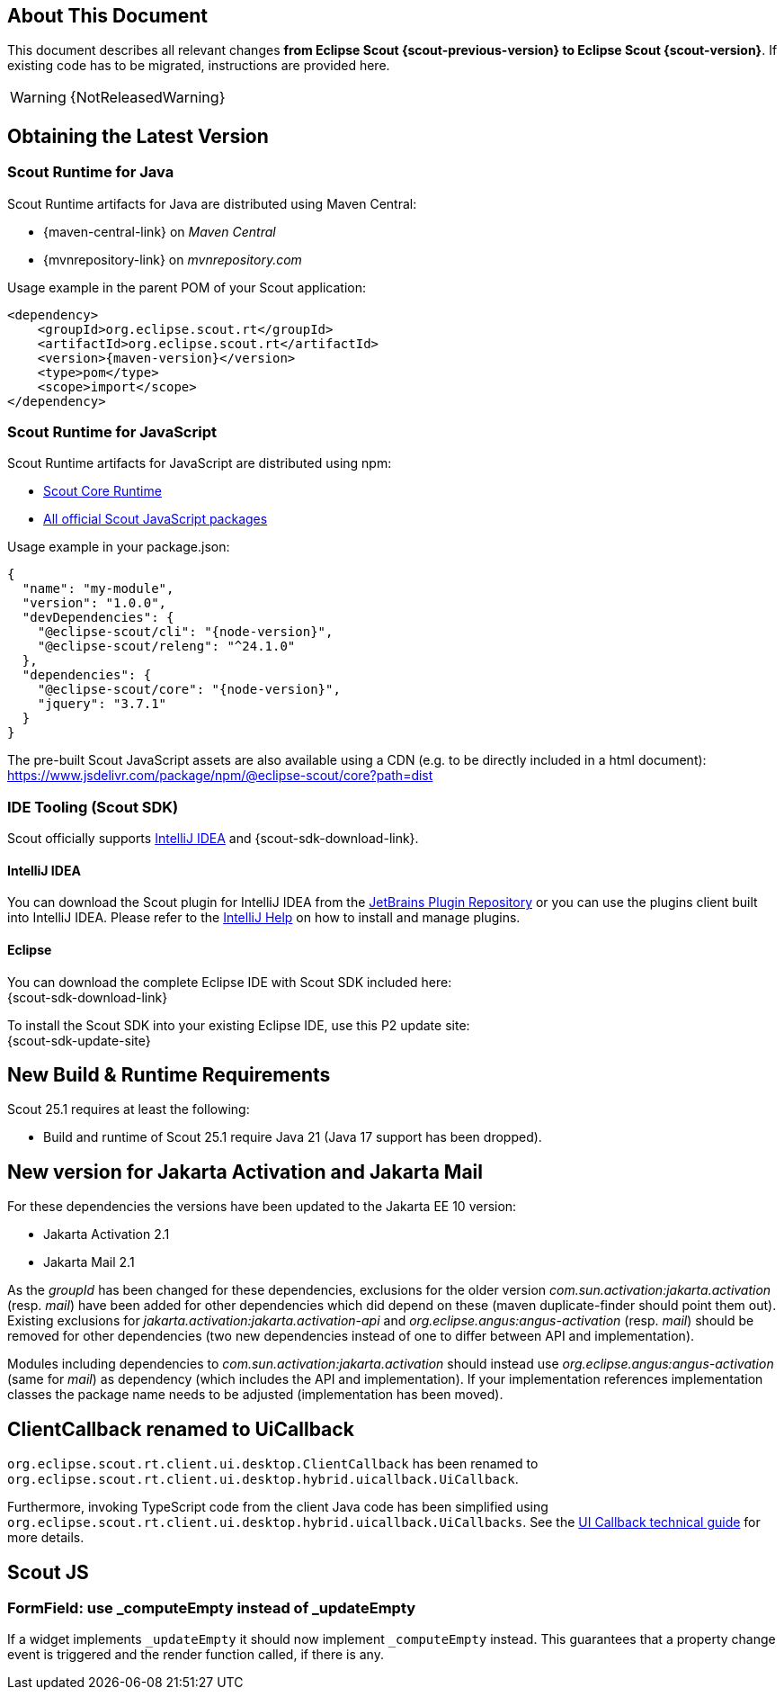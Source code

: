 ////
Howto:
- Write this document such that it helps people to migrate. Describe what they should do.
- Chronological order is not necessary.
- Choose the right top level chapter (java, js, other)
- Use "WARNING: {NotReleasedWarning}" on its own line to mark parts about not yet released code (also add a "(since <version>)" suffix to the chapter title)
- Use "title case" in chapter titles (https://english.stackexchange.com/questions/14/)
////

== About This Document

This document describes all relevant changes *from Eclipse Scout {scout-previous-version} to Eclipse Scout {scout-version}*. If existing code has to be migrated, instructions are provided here.

WARNING: {NotReleasedWarning}

== Obtaining the Latest Version

=== Scout Runtime for Java

Scout Runtime artifacts for Java are distributed using Maven Central:

* {maven-central-link} on _Maven Central_
* {mvnrepository-link} on _mvnrepository.com_

Usage example in the parent POM of your Scout application:

[source,xml]
[subs="verbatim,attributes"]
----
<dependency>
    <groupId>org.eclipse.scout.rt</groupId>
    <artifactId>org.eclipse.scout.rt</artifactId>
    <version>{maven-version}</version>
    <type>pom</type>
    <scope>import</scope>
</dependency>
----

=== Scout Runtime for JavaScript

Scout Runtime artifacts for JavaScript are distributed using npm:

* https://www.npmjs.com/package/@eclipse-scout/core[Scout Core Runtime]
* https://www.npmjs.com/search?q=%40eclipse-scout[All official Scout JavaScript packages]

Usage example in your package.json:

[source,json]
[subs="verbatim,attributes"]
----
{
  "name": "my-module",
  "version": "1.0.0",
  "devDependencies": {
    "@eclipse-scout/cli": "{node-version}",
    "@eclipse-scout/releng": "^24.1.0"
  },
  "dependencies": {
    "@eclipse-scout/core": "{node-version}",
    "jquery": "3.7.1"
  }
}
----

The pre-built Scout JavaScript assets are also available using a CDN (e.g. to be directly included in a html document):
https://www.jsdelivr.com/package/npm/@eclipse-scout/core?path=dist

=== IDE Tooling (Scout SDK)

Scout officially supports https://www.jetbrains.com/idea/[IntelliJ IDEA] and {scout-sdk-download-link}.

==== IntelliJ IDEA

You can download the Scout plugin for IntelliJ IDEA from the https://plugins.jetbrains.com/plugin/13393-eclipse-scout/[JetBrains Plugin Repository] or you can use the plugins client built into IntelliJ IDEA.
Please refer to the https://www.jetbrains.com/help/idea/managing-plugins.html[IntelliJ Help] on how to install and manage plugins.

==== Eclipse

You can download the complete Eclipse IDE with Scout SDK included here: +
{scout-sdk-download-link}

To install the Scout SDK into your existing Eclipse IDE, use this P2 update site: +
{scout-sdk-update-site}

// ----------------------------------------------------------------------------

== New Build & Runtime Requirements

Scout 25.1 requires at least the following:

* Build and runtime of Scout 25.1 require Java 21 (Java 17 support has been dropped).

[[jakarta-activation-and-mail-update]]
== New version for Jakarta Activation and Jakarta Mail

For these dependencies the versions have been updated to the Jakarta EE 10 version:

* Jakarta Activation 2.1
* Jakarta Mail 2.1

As the _groupId_ has been changed for these dependencies, exclusions for the older version _com.sun.activation:jakarta.activation_ (resp. _mail_) have been added for other dependencies which did depend on these (maven duplicate-finder should point them out).
Existing exclusions for _jakarta.activation:jakarta.activation-api_ and _org.eclipse.angus:angus-activation_ (resp. _mail_) should be removed for other dependencies (two new dependencies instead of one to differ between API and implementation).

Modules including dependencies to _com.sun.activation:jakarta.activation_ should instead use _org.eclipse.angus:angus-activation_ (same for _mail_) as dependency (which includes the API and implementation).
If your implementation references implementation classes the package name needs to be adjusted (implementation has been moved).

== ClientCallback renamed to UiCallback

`org.eclipse.scout.rt.client.ui.desktop.ClientCallback` has been renamed to `org.eclipse.scout.rt.client.ui.desktop.hybrid.uicallback.UiCallback`.

Furthermore, invoking TypeScript code from the client Java code has been simplified using `org.eclipse.scout.rt.client.ui.desktop.hybrid.uicallback.UiCallbacks`. See the xref:technical-guide:user-interface/ui-callback.adoc[UI Callback technical guide] for more details.

== Scout JS

=== FormField: use _computeEmpty instead of _updateEmpty

If a widget implements `_updateEmpty` it should now implement `_computeEmpty` instead.
This guarantees that a property change event is triggered and the render function called, if there is any.
